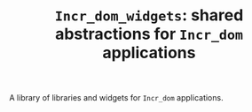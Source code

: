 #+TITLE: ~Incr_dom_widgets~: shared abstractions for ~Incr_dom~ applications
#+PARENT: ../../doc/webdev/index.org

A library of libraries and widgets for ~Incr_dom~ applications.
